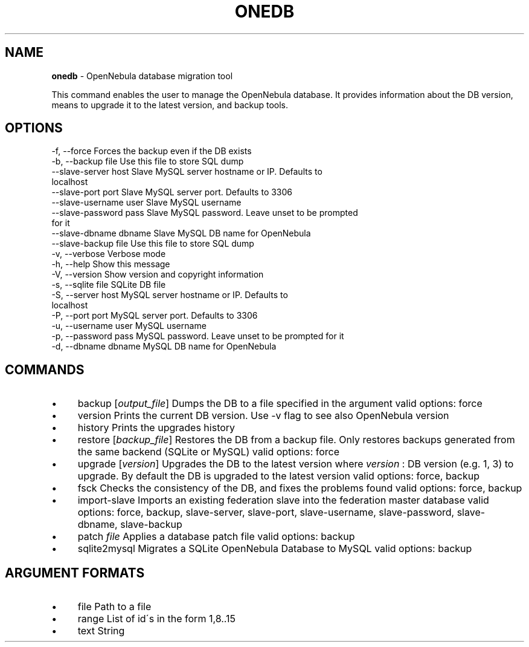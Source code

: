 .\" generated with Ronn/v0.7.3
.\" http://github.com/rtomayko/ronn/tree/0.7.3
.
.TH "ONEDB" "1" "July 2016" "" "onedb(1) -- OpenNebula database migration tool"
.
.SH "NAME"
\fBonedb\fR \- OpenNebula database migration tool
.
.P
This command enables the user to manage the OpenNebula database\. It provides information about the DB version, means to upgrade it to the latest version, and backup tools\.
.
.SH "OPTIONS"
.
.nf

 \-f, \-\-force               Forces the backup even if the DB exists
 \-b, \-\-backup file         Use this file to store SQL dump
 \-\-slave\-server host       Slave MySQL server hostname or IP\. Defaults to
                           localhost
 \-\-slave\-port port         Slave MySQL server port\. Defaults to 3306
 \-\-slave\-username user     Slave MySQL username
 \-\-slave\-password pass     Slave MySQL password\. Leave unset to be prompted
                           for it
 \-\-slave\-dbname dbname     Slave MySQL DB name for OpenNebula
 \-\-slave\-backup file       Use this file to store SQL dump
 \-v, \-\-verbose             Verbose mode
 \-h, \-\-help                Show this message
 \-V, \-\-version             Show version and copyright information
 \-s, \-\-sqlite file         SQLite DB file
 \-S, \-\-server host         MySQL server hostname or IP\. Defaults to
                           localhost
 \-P, \-\-port port           MySQL server port\. Defaults to 3306
 \-u, \-\-username user       MySQL username
 \-p, \-\-password pass       MySQL password\. Leave unset to be prompted for it
 \-d, \-\-dbname dbname       MySQL DB name for OpenNebula
.
.fi
.
.SH "COMMANDS"
.
.IP "\(bu" 4
backup [\fIoutput_file\fR] Dumps the DB to a file specified in the argument valid options: force
.
.IP "\(bu" 4
version Prints the current DB version\. Use \-v flag to see also OpenNebula version
.
.IP "\(bu" 4
history Prints the upgrades history
.
.IP "\(bu" 4
restore [\fIbackup_file\fR] Restores the DB from a backup file\. Only restores backups generated from the same backend (SQLite or MySQL) valid options: force
.
.IP "\(bu" 4
upgrade [\fIversion\fR] Upgrades the DB to the latest version where \fIversion\fR : DB version (e\.g\. 1, 3) to upgrade\. By default the DB is upgraded to the latest version valid options: force, backup
.
.IP "\(bu" 4
fsck Checks the consistency of the DB, and fixes the problems found valid options: force, backup
.
.IP "\(bu" 4
import\-slave Imports an existing federation slave into the federation master database valid options: force, backup, slave\-server, slave\-port, slave\-username, slave\-password, slave\-dbname, slave\-backup
.
.IP "\(bu" 4
patch \fIfile\fR Applies a database patch file valid options: backup
.
.IP "\(bu" 4
sqlite2mysql Migrates a SQLite OpenNebula Database to MySQL valid options: backup
.
.IP "" 0
.
.SH "ARGUMENT FORMATS"
.
.IP "\(bu" 4
file Path to a file
.
.IP "\(bu" 4
range List of id\'s in the form 1,8\.\.15
.
.IP "\(bu" 4
text String
.
.IP "" 0


